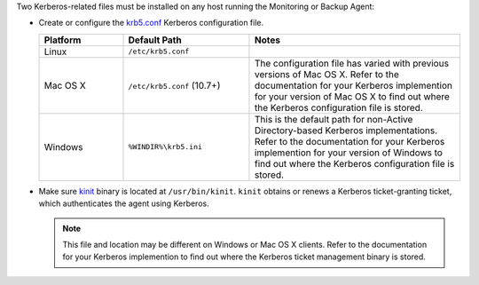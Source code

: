 Two Kerberos-related files must be installed on any host running the
Monitoring or Backup Agent: 

- Create or configure the 
  `krb5.conf <https://web.mit.edu/kerberos/krb5-1.12/doc/admin/conf_files/krb5_conf.html>`_ 
  Kerberos configuration file.

  .. list-table::
     :widths: 20 30 50
     :header-rows: 1

     * - Platform

       - Default Path
         
       - Notes

     * - Linux
       
       - ``/etc/krb5.conf``
       
       - 

     * - Mac OS X
       
       - ``/etc/krb5.conf`` (10.7+)
        
       - The configuration file has varied with previous versions of
         Mac OS X. Refer to the documentation for your Kerberos
         implemention for your version of Mac OS X to find out where
         the Kerberos configuration file is stored.

     * - Windows
       
       - ``%WINDIR%\krb5.ini``
       
       - This is the default path for non-Active Directory-based
         Kerberos implementations. Refer to the documentation for your
         Kerberos implemention for your version of Windows to find out
         where the Kerberos configuration file is stored.
       

- Make sure `kinit <http://web.mit.edu/KERBEROS/krb5-devel/doc/user/user_commands/kinit.html>`_ 
  binary is located at ``/usr/bin/kinit``. ``kinit``
  obtains or renews a Kerberos ticket-granting ticket, which
  authenticates the agent using Kerberos.

  .. note::
     This file and location may be different on Windows or Mac OS X
     clients. Refer to the documentation for your Kerberos implemention
     to find out where the Kerberos ticket management binary is stored.